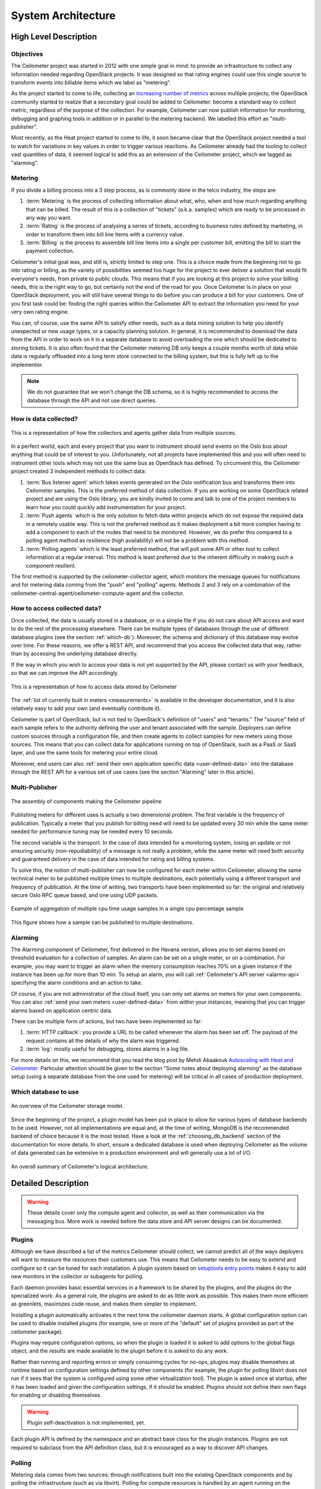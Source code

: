 .. _architecture:

=====================
 System Architecture
=====================

High Level Description
======================

.. index::
   single: agent; architecture
   double: compute agent; architecture
   double: collector; architecture
   double: data store; architecture
   double: database; architecture
   double: API; architecture

Objectives
----------

The Ceilometer project was started in 2012 with one simple goal in mind: to
provide an infrastructure to collect any information needed regarding
OpenStack projects. It was designed so that rating engines could use this
single source to transform events into billable items which we
label as "metering".

As the project started to come to life, collecting an
`increasing number of metrics`_ across multiple projects, the OpenStack
community started to realize that a secondary goal could be added to
Ceilometer: become a standard way to collect metric, regardless of the
purpose of the collection.  For example, Ceilometer can now publish information for
monitoring, debugging and graphing tools in addition or in parallel to the
metering backend. We labelled this effort as "multi-publisher".

.. _increasing number of metrics: http://docs.openstack.org/developer/ceilometer/measurements.html

Most recently, as the Heat project started to come to
life, it soon became clear that the OpenStack project needed a tool to watch for
variations in key values in order to trigger various reactions.
As Ceilometer already had the tooling to collect vast quantities of data, it
seemed logical to add this as an extension of the Ceilometer project, which we
tagged as "alarming".

Metering
--------

If you divide a billing process into a 3 step process, as is commonly done in
the telco industry, the steps are:

1. :term:`Metering` is the process of collecting information about what,
   who, when and how much regarding anything that can be billed. The result of
   this is a collection of "tickets" (a.k.a. samples) which are ready to be
   processed in any way you want.
2. :term:`Rating` is the process of analysing a series of tickets,
   according to business rules defined by marketing, in order to transform
   them into bill line items with a currency value.
3. :term:`Billing` is the process to assemble bill line items into a
   single per customer bill, emitting the bill to start the payment collection.

Ceilometer's initial goal was, and still is, strictly limited to step
one. This is a choice made from the beginning not to go into rating or billing,
as the variety of possibilities seemed too huge for the project to ever deliver
a solution that would fit everyone's needs, from private to public clouds. This
means that if you are looking at this project to solve your billing needs, this
is the right way to go, but certainly not the end of the road for you. Once
Ceilometer is in place on your OpenStack deployment, you will still have
several things to do before you can produce a bill for your customers.
One of you first task could be: finding the right queries within the Ceilometer
API to extract the information you need for your very own rating engine.

You can, of course, use the same API to satisfy other needs, such as a data mining
solution to help you identify unexpected or new usage types, or a capacity
planning solution. In general, it is recommended to download the data from the API in
order to work on it in a separate database to avoid overloading the one which
should be dedicated to storing tickets. It is also often found that the
Ceilometer metering DB only keeps a couple months worth of data while data is
regularly offloaded into a long term store connected to the billing system,
but this is fully left up to the implementor.

.. note::

   We do not guarantee that we won't change the DB schema, so it is
   highly recommended to access the database through the API and not use
   direct queries.


How is data collected?
----------------------
.. The source for the 7 diagrams below can be found at: https://docs.google.com/presentation/d/1P50qO9BSAdGxRSbgHSbxLo0dKWx4HDIgjhDVa8KBR-Q/edit?usp=sharing

.. figure:: ./1-Collectorandagents.png
   :figwidth: 100%
   :align: center
   :alt: Collectors and agents

   This is a representation of how the collectors and agents gather data from multiple sources.

In a perfect world, each and every project that you want to instrument should
send events on the Oslo bus about anything that could be of interest to
you. Unfortunately, not all
projects have implemented this and you will often need to instrument
other tools which may not use the same bus as OpenStack has defined. To
circumvent this, the Ceilometer project created 3 independent methods to
collect data:

1. :term:`Bus listener agent` which takes events generated on the Oslo
   notification bus and transforms them into Ceilometer samples. This
   is the preferred method of data collection. If you are working on some
   OpenStack related project and are using the Oslo library, you are kindly
   invited to come and talk to one of the project members to learn how you
   could quickly add instrumentation for your project.
2. :term:`Push agents` which is the only solution to fetch data within projects
   which do not expose the required data in a remotely usable way. This is not
   the preferred method as it makes deployment a bit more complex having to add
   a component to each of the nodes that need to be monitored. However, we do
   prefer this compared to a polling agent method as resilience (high
   availability) will not be a problem with this method.
3. :term:`Polling agents` which is the least preferred method, that will poll
   some API or other tool to collect information at a regular interval. 
   This method is least preferred due to the inherent difficulty in making such
   a component resilient.

The first method is supported by the ceilometer-collector agent, which monitors
the message queues for notifications and for metering data coming from the
"push" and "polling" agents. Methods 2 and 3 rely on a combination of the
ceilometer-central-agent/ceilometer-compute-agent and the collector.

How to access collected data?
-----------------------------

Once collected, the data is usually stored in a database, or in a simple
file if you do not care about API access and want to do the rest of the
processing elsewhere. There can be multiple types of
databases through the use of different database plugins (see the section
:ref:`which-db`). Moreover, the schema and dictionary of
this database may evolve over time. For these reasons, we offer a REST API,
and recommend that you access the collected data that way, rather than
by accessing the underlying database directly.

If the way in which you wish to access your data is not yet supported by the API,
please contact us with your feedback, so that we can improve the API
accordingly.

.. figure:: ./2-accessmodel.png
   :figwidth: 100%
   :align: center
   :alt: data access model

   This is a representation of how to access data stored by Ceilometer

The :ref:`list of currently built in meters <measurements>` is
available in the developer documentation,
and it is also relatively easy to add your own (and eventually contribute it).

Ceilometer is part of OpenStack, but is not tied to OpenStack's definition of
"users" and "tenants." The "source" field of each sample refers to the authority
defining the user and tenant associated with the sample. Deployers can define
custom sources through a configuration file, and then create agents to collect
samples for new meters using those sources. This means that you can collect
data for applications running on top of OpenStack, such as a PaaS or SaaS
layer, and use the same tools for metering your entire cloud.

Moreover, end users can also :ref:`send their own application specific data <user-defined-data>` into the
database through the REST API for a various set of use cases (see the section
"Alarming" later in this article).

.. _send their own application centric data: ./webapi/v2.html#user-defined-data

.. _multi-publisher:

Multi-Publisher
---------------

.. figure:: ./3-Pipeline.png
   :figwidth: 100%
   :align: center
   :alt: Ceilometer pipeline

   The assembly of components making the Ceilometer pipeline

Publishing meters for different uses is actually a two dimensional problem.
The first variable is the frequency of publication. Typically a meter that
you publish for billing need will need to be updated every 30 min while the
same meter needed for performance tuning may be needed every 10 seconds.

The second variable is the transport. In the case of data intended for a
monitoring system, losing an update or not ensuring security
(non-repudiability) of a message is not really a problem, while the same meter
will need both security and guaranteed delivery in the case of data intended
for rating and billing systems.

To solve this, the notion of multi-publisher can now be configured for each
meter within Ceilometer, allowing the same technical meter to be published
multiple times to multiple destinations, each potentially using a different
transport and frequency of publication. At the time of writing, two
transports have been implemented so far: the original and relatively secure
Oslo RPC queue based, and one using UDP packets.

.. figure:: ./4-Transformer.png
   :figwidth: 100%
   :align: center
   :alt: Transformer example

   Example of aggregation of multiple cpu time usage samples in a single
   cpu percentage sample

.. figure:: ./5-multi-publish.png
   :figwidth: 100%
   :align: center
   :alt: Multi-publish

   This figure shows how a sample can be published to multiple destinations.

Alarming
--------

The Alarming component of Ceilometer, first delivered in the Havana
version, allows you to set alarms based on threshold evaluation for a collection
of samples. An alarm can be set on a single meter, or on a combination. For
example, you may want to trigger an alarm when the memory consumption
reaches 70% on a given instance if the instance has been up for more than
10 min. To setup an alarm, you will call :ref:`Ceilometer's API server <alarms-api>` specifying
the alarm conditions and an action to take.

Of course, if you are not administrator of the cloud itself, you can only
set alarms on meters for your own components. You can also
:ref:`send your own meters <user-defined-data>` from within your instances,
meaning that you can trigger
alarms based on application centric data.

There can be multiple form of actions, but two have been implemented so far:

1. :term:`HTTP callback`: you provide a URL to be called whenever the alarm has been set
   off. The payload of the request contains all the details of why the alarm was triggered.
2. :term:`log`: mostly useful for debugging, stores alarms in a log file.

For more details on this, we recommend that you read the blog post by
Mehdi Abaakouk `Autoscaling with Heat and Ceilometer`_. Particular attention
should be given to the section "Some notes about deploying alarming" as the
database setup (using a separate database from the one used for metering)
will be critical in all cases of production deployment.

.. _Autoscaling with Heat and Ceilometer: http://techs.enovance.com/5991/autoscaling-with-heat-and-ceilometer

.. _which-db:

Which database to use
---------------------

.. figure:: ./6-storagemodel.png
   :figwidth: 100%
   :align: center
   :alt: Storage model

   An overview of the Ceilometer storage model.

Since the beginning of the project, a plugin model has been put in place
to allow for various types of database backends to be used. However, not
all implementations are equal and, at the time of writing, MongoDB
is the recommended backend of choice because it is the most tested. Have a look
at the :ref:`choosing_db_backend` section of the documentation for more
details. In short, ensure a dedicated database is used when deploying
Ceilometer as the volume of data generated can be extensive in a production
environment and will generally use a lot of I/O.

.. figure:: ./7-overallarchi.png
   :figwidth: 100%
   :align: center
   :alt: Architecture summary

   An overall summary of Ceilometer's logical architecture.

Detailed Description
====================

.. warning::

   These details cover only the compute agent and collector, as well
   as their communication via the messaging bus. More work is needed
   before the data store and API server designs can be documented.

Plugins
-------

.. index::
   double: plugins; architecture
   single: plugins; setuptools
   single: plugins; entry points

Although we have described a list of the metrics Ceilometer should
collect, we cannot predict all of the ways deployers will want to
measure the resources their customers use. This means that Ceilometer
needs to be easy to extend and configure so it can be tuned for each
installation. A plugin system based on `setuptools entry points`_
makes it easy to add new monitors in the collector or subagents for
polling.

.. _setuptools entry points: http://pythonhosted.org/setuptools/setuptools.html#dynamic-discovery-of-services-and-plugins

Each daemon provides basic essential services in a framework to be
shared by the plugins, and the plugins do the specialized work.  As a
general rule, the plugins are asked to do as little work as
possible. This makes them more efficient as greenlets, maximizes code
reuse, and makes them simpler to implement.

Installing a plugin automatically activates it the next time the
ceilometer daemon starts. A global configuration option can be used to
disable installed plugins (for example, one or more of the "default"
set of plugins provided as part of the ceilometer package).

Plugins may require configuration options, so when the plugin is
loaded it is asked to add options to the global flags object, and the
results are made available to the plugin before it is asked to do any
work.

Rather than running and reporting errors or simply consuming cycles
for no-ops, plugins may disable themselves at runtime based on
configuration settings defined by other components (for example, the
plugin for polling libvirt does not run if it sees that the system is
configured using some other virtualization tool). The plugin is
asked once at startup, after it has been loaded and given the
configuration settings, if it should be enabled. Plugins should not
define their own flags for enabling or disabling themselves.

.. warning:: Plugin self-deactivation is not implemented, yet.

Each plugin API is defined by the namespace and an abstract base class
for the plugin instances. Plugins are not required to subclass from
the API definition class, but it is encouraged as a way to discover
API changes.

.. _polling:

Polling
-------

.. index::
   double: polling; architecture

Metering data comes from two sources: through notifications built into
the existing OpenStack components and by polling the infrastructure
(such as via libvirt). Polling for compute resources is handled by an
agent running on the compute node (where communication with the
hypervisor is more efficient).  The compute agent daemon is configured
to run one or more *pollster* plugins using the
``ceilometer.poll.compute`` namespace.  Polling for resources not tied
to the compute node is handled by the central agent.  The central
agent daemon is configured to run one or more *pollster* plugins using
the ``ceilometer.poll.central`` namespace.

The agents periodically asks each pollster for instances of
``Counter`` objects. The agent framework converts the Counters to
metering messages, which it then signs and transmits on the metering
message bus.

The pollster plugins do not communicate with the message bus directly,
unless it is necessary to do so in order to collect the information
for which they are polling.

All polling happens with the same frequency, controlled by a global
setting for the agent.

Handling Notifications
----------------------

.. index::
   double: notifications; architecture

The heart of the system are the notification daemon (agent-notification) and
the collector, which monitor the message bus for data being provided by the
pollsters via the agent as well as notification messages from other
OpenStack components such as nova, glance, neutron, and swift.

The notification daemon loads one or more *listener* plugins, using the
namespace ``ceilometer.notification``. Each plugin can listen to any topics,
but by default it will listen to ``notifications.info``.

The plugin provides a method to list the event types it wants and a callback
for processing incoming messages. The registered name of the callback is
used to enable or disable it using the pipeline of the notification daemon.
The incoming messages are filtered based on their event type value before
being passed to the callback so the plugin only receives events it has
expressed an interest in seeing. For example, a callback asking for
``compute.instance.create.end`` events under
``ceilometer.collector.compute`` would be invoked for those notification
events on the ``nova`` exchange using the ``notifications.info`` topic.

The listener plugin returns an iterable with zero or more Sample instances
based on the data in the incoming message. The collector framework code
converts the Sample instances to metering messages and publishes them on the
metering message bus. Although Ceilometer includes a default storage
solution to work with the API service, by republishing on the metering
message bus we can support installations that want to handle their own data
storage.

The Ceilometer collector daemon then receives this Sample on the bus and
stores them into a database.

Handling Metering Messages
--------------------------

The listener for metering messages also runs in the collector
daemon. It validates the incoming data and (if the signature is valid)
then writes the messages to the data store.

.. note::

   Because this listener uses ``openstack.common.rpc`` instead of
   notifications, it is implemented directly in the collector code
   instead of as a plugin.

Metering messages are signed using the hmac_ module in Python's
standard library. A shared secret value can be provided in the
ceilometer configuration settings. The messages are signed by feeding
the message key names and values into the signature generator in
sorted order. Non-string values are converted to unicode and then
encoded as UTF-8. The message signature is included in the message for
verification by the collector, and stored in the database for future
verification by consumers who access the data via the API.

.. _hmac: http://docs.python.org/library/hmac.html

RPC
---

Ceilometer uses ``openstack.common.rpc`` to cast messages from the
agent to the collector.

.. seealso::

   * http://wiki.openstack.org/EfficientMetering/ArchitectureProposalV1
   * http://wiki.openstack.org/EfficientMetering#Architecture
   * `Bug 1010037`_ : allow different polling interval for each pollster

.. _Bug 1010037: https://bugs.launchpad.net/ceilometer/+bug/1010037
